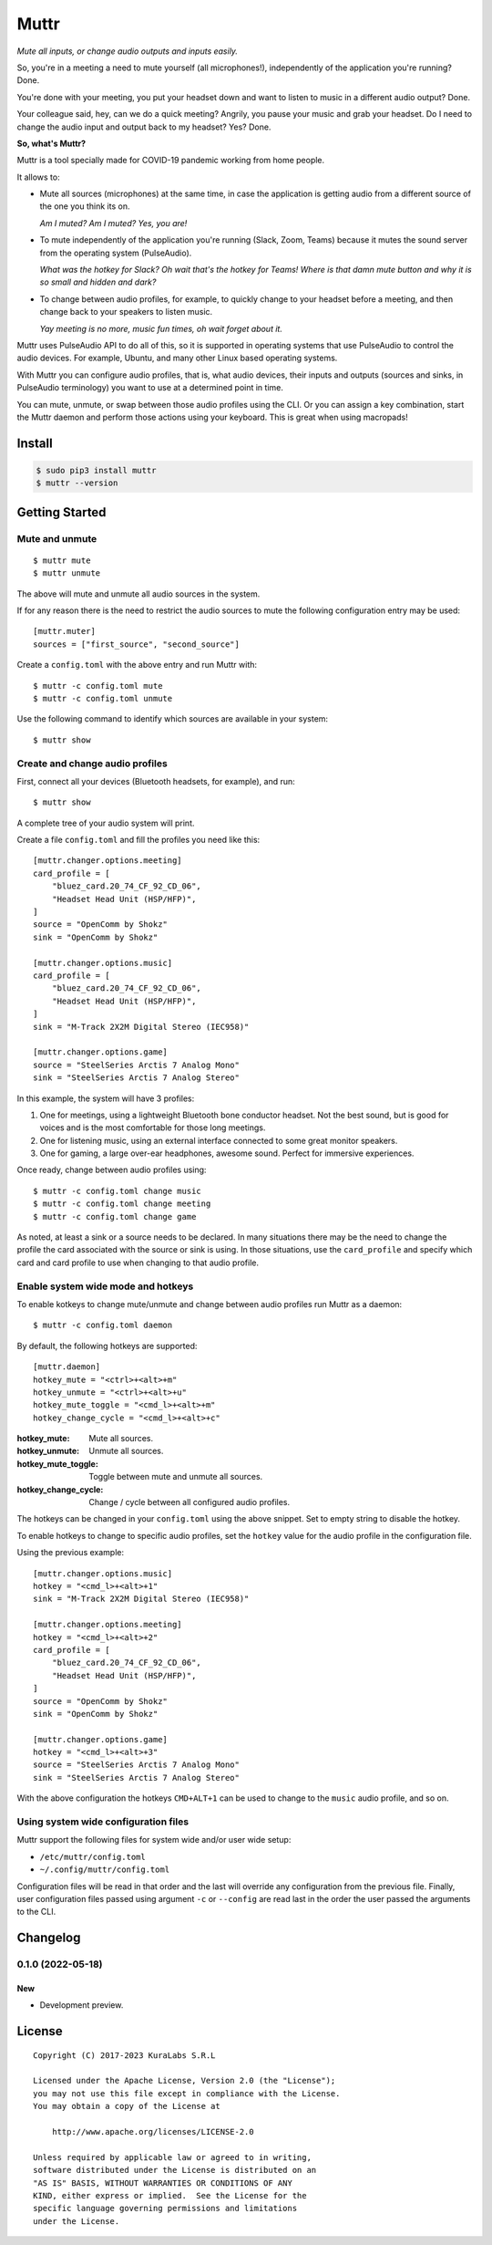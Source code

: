 =====
Muttr
=====

.. image:: https://img.shields.io/pypi/v/muttr
   :target: https://pypi.org/project/muttr/
   :alt: PyPI

.. image:: https://img.shields.io/github/license/kuralabs/muttr
   :target: https://choosealicense.com/licenses/apache-2.0/
   :alt: License

*Mute all inputs, or change audio outputs and inputs easily.*

.. image:: ./muttr.png
   :height: 250px

So, you're in a meeting a need to mute yourself (all microphones!),
independently of the application you're running? Done.

You're done with your meeting, you put your headset down and want to listen to
music in a different audio output? Done.

Your colleague said, hey, can we do a quick meeting? Angrily, you pause your
music and grab your headset. Do I need to change the audio input and output
back to my headset? Yes? Done.

**So, what's Muttr?**

Muttr is a tool specially made for COVID-19 pandemic working from home people.

It allows to:

- Mute all sources (microphones) at the same time, in case the application is
  getting audio from a different source of the one you think its on.

  *Am I muted? Am I muted? Yes, you are!*

- To mute independently of the application you're running (Slack, Zoom, Teams)
  because it mutes the sound server from the operating system (PulseAudio).

  *What was the hotkey for Slack? Oh wait that's the hotkey for Teams! Where*
  *is that damn mute button and why it is so small and hidden and dark?*

- To change between audio profiles, for example, to quickly change to your
  headset before a meeting, and then change back to your speakers to listen
  music.

  *Yay meeting is no more, music fun times, oh wait forget about it.*


Muttr uses PulseAudio API to do all of this, so it is supported in operating
systems that use PulseAudio to control the audio devices. For example, Ubuntu,
and many other Linux based operating systems.

With Muttr you can configure audio profiles, that is, what audio devices,
their inputs and outputs (sources and sinks, in PulseAudio terminology) you
want to use at a determined point in time.

You can mute, unmute, or swap between those audio profiles using the CLI. Or
you can assign a key combination, start the Muttr daemon and perform those
actions using your keyboard. This is great when using macropads!


Install
=======

.. code-block:: sh

    $ sudo pip3 install muttr
    $ muttr --version


Getting Started
===============

Mute and unmute
---------------

::

    $ muttr mute
    $ muttr unmute

The above will mute and unmute all audio sources in the system.

If for any reason there is the need to restrict the audio sources to mute the
following configuration entry may be used:

::

    [muttr.muter]
    sources = ["first_source", "second_source"]

Create a ``config.toml`` with the above entry and run Muttr with:

::

    $ muttr -c config.toml mute
    $ muttr -c config.toml unmute

Use the following command to identify which sources are available in your
system:

::

    $ muttr show


Create and change audio profiles
--------------------------------

First, connect all your devices (Bluetooth headsets, for example), and run:

::

    $ muttr show

A complete tree of your audio system will print.

Create a file ``config.toml`` and fill the profiles you need like this:

::

    [muttr.changer.options.meeting]
    card_profile = [
        "bluez_card.20_74_CF_92_CD_06",
        "Headset Head Unit (HSP/HFP)",
    ]
    source = "OpenComm by Shokz"
    sink = "OpenComm by Shokz"

    [muttr.changer.options.music]
    card_profile = [
        "bluez_card.20_74_CF_92_CD_06",
        "Headset Head Unit (HSP/HFP)",
    ]
    sink = "M-Track 2X2M Digital Stereo (IEC958)"

    [muttr.changer.options.game]
    source = "SteelSeries Arctis 7 Analog Mono"
    sink = "SteelSeries Arctis 7 Analog Stereo"


In this example, the system will have 3 profiles:

#. One for meetings, using a lightweight Bluetooth bone conductor headset.
   Not the best sound, but is good for voices and is the most comfortable for
   those long meetings.
#. One for listening music, using an external interface connected to some
   great monitor speakers.
#. One for gaming, a large over-ear headphones, awesome sound.
   Perfect for immersive experiences.

Once ready, change between audio profiles using:

::

    $ muttr -c config.toml change music
    $ muttr -c config.toml change meeting
    $ muttr -c config.toml change game

As noted, at least a sink or a source needs to be declared. In many situations
there may be the need to change the profile the card associated with the source
or sink is using. In those situations, use the ``card_profile`` and specify
which card and card profile to use when changing to that audio profile.


Enable system wide mode and hotkeys
-----------------------------------

To enable kotkeys to change mute/unmute and change between audio profiles run
Muttr as a daemon:

::

    $ muttr -c config.toml daemon

By default, the following hotkeys are supported:

::

    [muttr.daemon]
    hotkey_mute = "<ctrl>+<alt>+m"
    hotkey_unmute = "<ctrl>+<alt>+u"
    hotkey_mute_toggle = "<cmd_l>+<alt>+m"
    hotkey_change_cycle = "<cmd_l>+<alt>+c"

:hotkey_mute: Mute all sources.
:hotkey_unmute: Unmute all sources.
:hotkey_mute_toggle: Toggle between mute and unmute all sources.
:hotkey_change_cycle: Change / cycle between all configured audio profiles.

The hotkeys can be changed in your ``config.toml`` using the above snippet.
Set to empty string to disable the hotkey.

To enable hotkeys to change to specific audio profiles, set the ``hotkey``
value for the audio profile in the configuration file.

Using the previous example:

::

    [muttr.changer.options.music]
    hotkey = "<cmd_l>+<alt>+1"
    sink = "M-Track 2X2M Digital Stereo (IEC958)"

    [muttr.changer.options.meeting]
    hotkey = "<cmd_l>+<alt>+2"
    card_profile = [
        "bluez_card.20_74_CF_92_CD_06",
        "Headset Head Unit (HSP/HFP)",
    ]
    source = "OpenComm by Shokz"
    sink = "OpenComm by Shokz"

    [muttr.changer.options.game]
    hotkey = "<cmd_l>+<alt>+3"
    source = "SteelSeries Arctis 7 Analog Mono"
    sink = "SteelSeries Arctis 7 Analog Stereo"

With the above configuration the hotkeys ``CMD+ALT+1`` can be used to change to
the ``music`` audio profile, and so on.


Using system wide configuration files
-------------------------------------

Muttr support the following files for system wide and/or user wide setup:

- ``/etc/muttr/config.toml``
- ``~/.config/muttr/config.toml``

Configuration files will be read in that order and the last will override any
configuration from the previous file. Finally, user configuration files passed
using argument ``-c`` or ``--config`` are read last in the order the user
passed the arguments to the CLI.


Changelog
=========

0.1.0 (2022-05-18)
------------------

New
~~~

- Development preview.


License
=======

::

   Copyright (C) 2017-2023 KuraLabs S.R.L

   Licensed under the Apache License, Version 2.0 (the "License");
   you may not use this file except in compliance with the License.
   You may obtain a copy of the License at

       http://www.apache.org/licenses/LICENSE-2.0

   Unless required by applicable law or agreed to in writing,
   software distributed under the License is distributed on an
   "AS IS" BASIS, WITHOUT WARRANTIES OR CONDITIONS OF ANY
   KIND, either express or implied.  See the License for the
   specific language governing permissions and limitations
   under the License.
